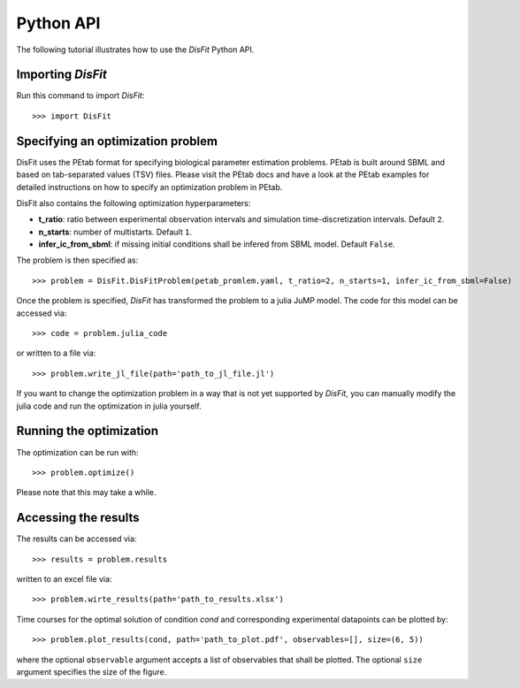 .. _python_api:

Python API
----------

The following tutorial illustrates how to use the `DisFit` Python API.

Importing `DisFit`
^^^^^^^^^^^^^^^^^^^

Run this command to import `DisFit`::

    >>> import DisFit


Specifying an optimization problem
^^^^^^^^^^^^^^^^^^^^^^^^^^^^^^^^^^

DisFit uses the PEtab format for specifying biological parameter estimation problems. PEtab is built around SBML and based on tab-separated values (TSV) files. Please visit the PEtab docs and have a look at the PEtab examples for detailed instructions on how to specify an optimization problem in PEtab.

DisFit also contains the following optimization hyperparameters:

* **t_ratio**: ratio between experimental observation intervals and simulation time-discretization intervals. Default ``2``.
* **n_starts**: number of multistarts. Default ``1``.
* **infer_ic_from_sbml**: if missing initial conditions shall be infered from SBML model. Default ``False``.

The problem is then specified as::

    >>> problem = DisFit.DisFitProblem(petab_promlem.yaml, t_ratio=2, n_starts=1, infer_ic_from_sbml=False)

Once the problem is specified, `DisFit` has transformed the problem to a julia JuMP model. The code for this model can be accessed via::

    >>> code = problem.julia_code

or written to a file via::

    >>> problem.write_jl_file(path='path_to_jl_file.jl')

If you want to change the optimization problem in a way that is not yet supported by `DisFit`, you can manually modify the julia code and run the optimization in julia yourself.

Running the optimization
^^^^^^^^^^^^^^^^^^^^^^^^

The optimization can be run with::

    >>> problem.optimize()

Please note that this may take a while.

Accessing the results
^^^^^^^^^^^^^^^^^^^^^

The results can be accessed via::

    >>> results = problem.results

written to an excel file via::

    >>> problem.wirte_results(path='path_to_results.xlsx')

Time courses for the optimal solution of condition `cond` and corresponding experimental datapoints can be plotted by::

    >>> problem.plot_results(cond, path='path_to_plot.pdf', observables=[], size=(6, 5))

where the optional ``observable`` argument accepts a list of observables that shall be plotted. The optional ``size`` argument specifies the size of the figure.